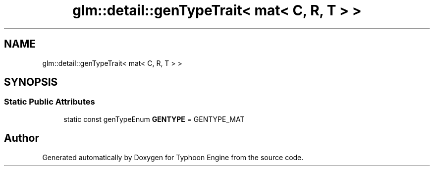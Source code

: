 .TH "glm::detail::genTypeTrait< mat< C, R, T > >" 3 "Sat Jul 20 2019" "Version 0.1" "Typhoon Engine" \" -*- nroff -*-
.ad l
.nh
.SH NAME
glm::detail::genTypeTrait< mat< C, R, T > >
.SH SYNOPSIS
.br
.PP
.SS "Static Public Attributes"

.in +1c
.ti -1c
.RI "static const genTypeEnum \fBGENTYPE\fP = GENTYPE_MAT"
.br
.in -1c

.SH "Author"
.PP 
Generated automatically by Doxygen for Typhoon Engine from the source code\&.
